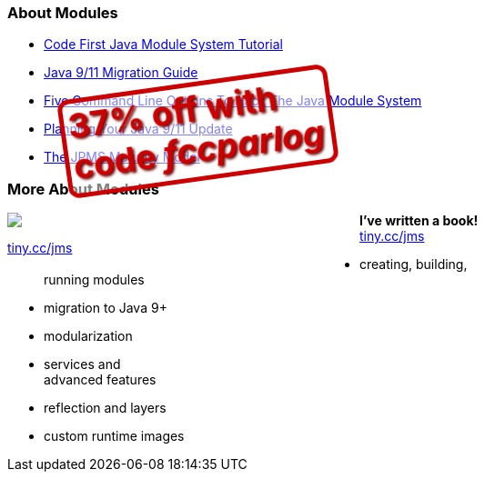 === About Modules

* https://blog.codefx.org/java/java-module-system-tutorial/[Code First Java Module System Tutorial]
* https://blog.codefx.org/java/java-9-migration-guide/[Java 9/11 Migration Guide]
* https://blog.codefx.org/java/five-command-line-options-to-hack-the-java-9-module-system/[Five Command Line Options To Hack The Java Module System]
* https://blog.codefx.org/java/planning-your-java-9-update/[Planning Your Java 9/11 Update]
* https://blog.codefx.org/java/the-jpms-maturity-model/[The JPMS Maturity Model]

=== More About Modules

++++
<div style="float: left; width: 45%; margin:0px;">
	<a href="https://www.manning.com/books/the-java-module-system?a_aid=nipa&a_bid=869915cb"><img src="images/cover-jms.png" style="margin: 0;"></a>
	<p style="
		position: fixed;
		margin: -160px 0 0 60px;
		transform: rotate(-8deg);
		font-size: 28pt;
		color: #cc0000;
		text-shadow: 2px 2px 3px #660000;
		font-weight: bold;
		border: 5px solid #cc0000;
		border-radius: 12px;
		background-color: rgba(255,255,255,0.5);
		padding: 2px 8px 7px 4px;
">37% off with<br>code <em>fccparlog</em></p>
	<p><a href="https://www.manning.com/books/the-java-module-system?a_aid=nipa&a_bid=869915cb">tiny.cc/jms</a></p>
</div>
++++

*I've written a book!* +
https://www.manning.com/books/the-java-module-system?a_aid=nipa&a_bid=869915cb[tiny.cc/jms]

* creating, building, +
running modules
* migration to Java 9+
* modularization
* services and +
advanced features
* reflection and layers
* custom runtime images

